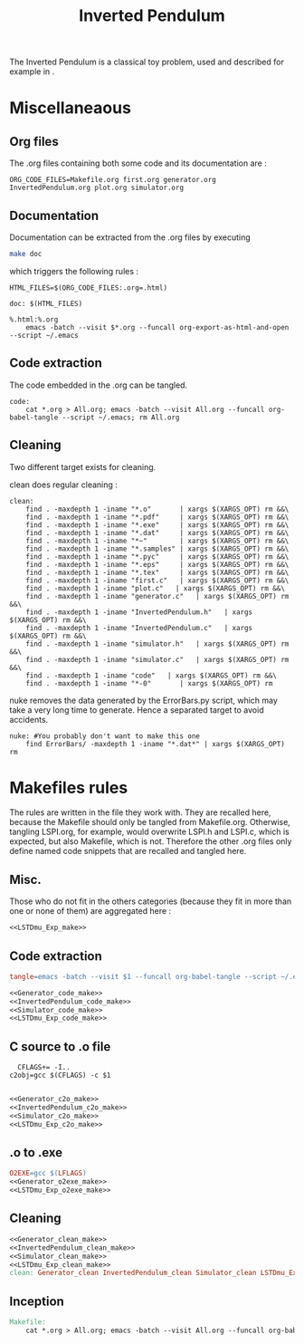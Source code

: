 #+TITLE: Inverted Pendulum
  The Inverted Pendulum is a classical toy problem, used and described for example in \cite{lagoudakis2003least}.

* Miscellaneaous

** Org files
  The .org files containing both some code and its documentation are :
  #+begin_src make :tangle Makefile
ORG_CODE_FILES=Makefile.org first.org generator.org InvertedPendulum.org plot.org simulator.org
  #+end_src
** Documentation
   Documentation can be extracted from the .org files by executing
   #+begin_src sh
 make doc
   #+end_src

   which triggers the following rules :

   #+begin_src make :tangle Makefile
HTML_FILES=$(ORG_CODE_FILES:.org=.html)

doc: $(HTML_FILES)

%.html:%.org
	emacs -batch --visit $*.org --funcall org-export-as-html-and-open --script ~/.emacs
   #+end_src
** Code extraction

   The code embedded in the .org can be tangled.
    #+begin_src make :tangle Makefile
code:
	cat *.org > All.org; emacs -batch --visit All.org --funcall org-babel-tangle --script ~/.emacs; rm All.org
    #+end_src
    
** Cleaning
  Two different target exists for cleaning.

  clean does regular cleaning : 
  
    #+begin_src make :tangle Makefile
clean:
	find . -maxdepth 1 -iname "*.o"       | xargs $(XARGS_OPT) rm &&\
	find . -maxdepth 1 -iname "*.pdf"     | xargs $(XARGS_OPT) rm &&\
	find . -maxdepth 1 -iname "*.exe"     | xargs $(XARGS_OPT) rm &&\
	find . -maxdepth 1 -iname "*.dat"     | xargs $(XARGS_OPT) rm &&\
	find . -maxdepth 1 -iname "*~"        | xargs $(XARGS_OPT) rm &&\
	find . -maxdepth 1 -iname "*.samples" | xargs $(XARGS_OPT) rm &&\
	find . -maxdepth 1 -iname "*.pyc"     | xargs $(XARGS_OPT) rm &&\
	find . -maxdepth 1 -iname "*.eps"     | xargs $(XARGS_OPT) rm &&\
	find . -maxdepth 1 -iname "*.tex"     | xargs $(XARGS_OPT) rm &&\
	find . -maxdepth 1 -iname "first.c"   | xargs $(XARGS_OPT) rm &&\
	find . -maxdepth 1 -iname "plot.c"   | xargs $(XARGS_OPT) rm &&\
	find . -maxdepth 1 -iname "generator.c"   | xargs $(XARGS_OPT) rm &&\
	find . -maxdepth 1 -iname "InvertedPendulum.h"   | xargs $(XARGS_OPT) rm &&\
	find . -maxdepth 1 -iname "InvertedPendulum.c"   | xargs $(XARGS_OPT) rm &&\
	find . -maxdepth 1 -iname "simulator.h"   | xargs $(XARGS_OPT) rm &&\
	find . -maxdepth 1 -iname "simulator.c"   | xargs $(XARGS_OPT) rm &&\
	find . -maxdepth 1 -iname "code"   | xargs $(XARGS_OPT) rm &&\
	find . -maxdepth 1 -iname "*-0"       | xargs $(XARGS_OPT) rm
    #+end_src

  nuke removes the data generated by the ErrorBars.py script, which may take a very long time to generate. Hence a separated target to avoid accidents.

    #+begin_src make :tangle Makefile
nuke: #You probably don't want to make this one
	find ErrorBars/ -maxdepth 1 -iname "*.dat*" | xargs $(XARGS_OPT) rm
    #+end_src
* Makefiles rules
  The rules are written in the file they work with. They are recalled here, because the Makefile should only be tangled from Makefile.org. Otherwise, tangling LSPI.org, for example, would overwrite LSPI.h and LSPI.c, which is expected, but also Makefile, which is not. Therefore the other .org files only define named code snippets that are recalled and tangled here.
** Misc.
Those who do not fit in the others categories (because they fit in more than one or none of them) are aggregated here :
  #+begin_src makefile :tangle Makefile :noweb yes
<<LSTDmu_Exp_make>>
  #+end_src
** Code extraction
  #+begin_src makefile :tangle Makefile :noweb yes
tangle=emacs -batch --visit $1 --funcall org-babel-tangle --script ~/.emacs

<<Generator_code_make>>
<<InvertedPendulum_code_make>>
<<Simulator_code_make>>
<<LSTDmu_Exp_code_make>>
  #+end_src
** C source to .o file
  #+begin_src make :tangle Makefile :noweb yes
  CFLAGS+= -I..
c2obj=gcc $(CFLAGS) -c $1

   #+end_src
  #+begin_src makefile :tangle Makefile :noweb yes
<<Generator_c2o_make>>
<<InvertedPendulum_c2o_make>>
<<Simulator_c2o_make>>
<<LSTDmu_Exp_c2o_make>>
  #+end_src
** .o to .exe
  #+begin_src makefile :tangle Makefile :noweb yes
O2EXE=gcc $(LFLAGS)
<<Generator_o2exe_make>>
<<LSTDmu_Exp_o2exe_make>>
  #+end_src

** Cleaning
    #+begin_src makefile :tangle Makefile :noweb yes
<<Generator_clean_make>>
<<InvertedPendulum_clean_make>>
<<Simulator_clean_make>>
<<LSTDmu_Exp_clean_make>>
clean: Generator_clean InvertedPendulum_clean Simulator_clean LSTDmu_Exp_clean

    #+end_src


** Inception

   #+begin_src makefile :tangle Makefile :noweb yes
Makefile:
	cat *.org > All.org; emacs -batch --visit All.org --funcall org-babel-tangle --script ~/.emacs; rm All.org
   #+end_src
